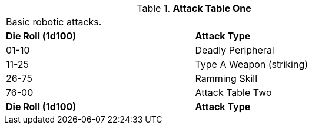 // Table 5.11 Robotic Attack Table One
.*Attack Table One*
[width="75%",cols="^,<"]
|===
2+<|Basic robotic attacks. 
s|Die Roll (1d100)
s|Attack Type

|01-10
|Deadly Peripheral

|11-25
|Type A Weapon (striking)

|26-75
|Ramming Skill

|76-00
|Attack Table Two

s|Die Roll (1d100)
s|Attack Type
|===
